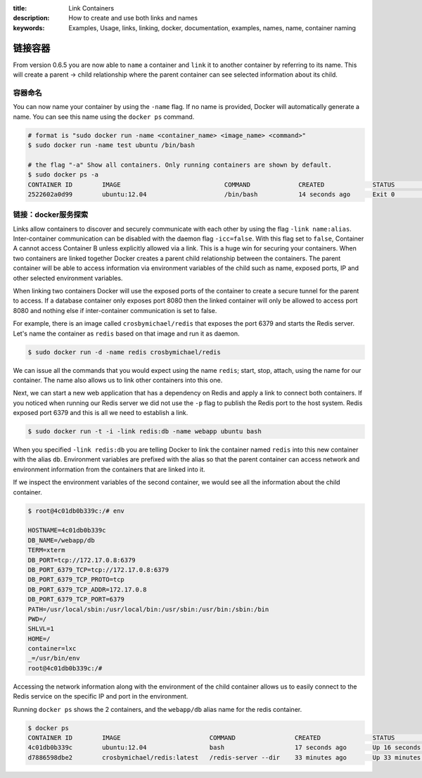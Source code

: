 :title: Link Containers
:description: How to create and use both links and names
:keywords: Examples, Usage, links, linking, docker, documentation, examples, names, name, container naming

.. _working_with_links_names:

链接容器
===============

From version 0.6.5 you are now able to ``name`` a container and
``link`` it to another container by referring to its name. This will
create a parent -> child relationship where the parent container can
see selected information about its child.

.. _run_name:

容器命名
----------------

.. versionadded:: v0.6.5

You can now name your container by using the ``-name`` flag. If no
name is provided, Docker will automatically generate a name. You can
see this name using the ``docker ps`` command.

.. code-block:: bash

    # format is "sudo docker run -name <container_name> <image_name> <command>"
    $ sudo docker run -name test ubuntu /bin/bash

    # the flag "-a" Show all containers. Only running containers are shown by default.
    $ sudo docker ps -a
    CONTAINER ID        IMAGE                            COMMAND             CREATED             STATUS              PORTS               NAMES
    2522602a0d99        ubuntu:12.04                     /bin/bash           14 seconds ago      Exit 0                                  test

.. _run_link:

链接：docker服务探索
-----------------------------------

.. versionadded:: v0.6.5

Links allow containers to discover and securely communicate with each
other by using the flag ``-link name:alias``. Inter-container
communication can be disabled with the daemon flag
``-icc=false``. With this flag set to ``false``, Container A cannot
access Container B unless explicitly allowed via a link. This is a
huge win for securing your containers.  When two containers are linked
together Docker creates a parent child relationship between the
containers. The parent container will be able to access information
via environment variables of the child such as name, exposed ports, IP
and other selected environment variables.

When linking two containers Docker will use the exposed ports of the
container to create a secure tunnel for the parent to access. If a
database container only exposes port 8080 then the linked container
will only be allowed to access port 8080 and nothing else if
inter-container communication is set to false.

For example, there is an image called ``crosbymichael/redis`` that exposes the
port 6379 and starts the Redis server. Let's name the container as ``redis``
based on that image and run it as daemon.

.. code-block:: bash

    $ sudo docker run -d -name redis crosbymichael/redis

We can issue all the commands that you would expect using the name
``redis``; start, stop, attach, using the name for our container. The
name also allows us to link other containers into this one.

Next, we can start a new web application that has a dependency on
Redis and apply a link to connect both containers. If you noticed when
running our Redis server we did not use the ``-p`` flag to publish the
Redis port to the host system. Redis exposed port 6379 and this is all
we need to establish a link.

.. code-block:: bash

    $ sudo docker run -t -i -link redis:db -name webapp ubuntu bash

When you specified ``-link redis:db`` you are telling Docker to link
the container named ``redis`` into this new container with the alias
``db``. Environment variables are prefixed with the alias so that the
parent container can access network and environment information from
the containers that are linked into it.

If we inspect the environment variables of the second container, we
would see all the information about the child container.

.. code-block:: bash

    $ root@4c01db0b339c:/# env

    HOSTNAME=4c01db0b339c
    DB_NAME=/webapp/db
    TERM=xterm
    DB_PORT=tcp://172.17.0.8:6379
    DB_PORT_6379_TCP=tcp://172.17.0.8:6379
    DB_PORT_6379_TCP_PROTO=tcp
    DB_PORT_6379_TCP_ADDR=172.17.0.8
    DB_PORT_6379_TCP_PORT=6379
    PATH=/usr/local/sbin:/usr/local/bin:/usr/sbin:/usr/bin:/sbin:/bin
    PWD=/
    SHLVL=1
    HOME=/
    container=lxc
    _=/usr/bin/env
    root@4c01db0b339c:/#

Accessing the network information along with the environment of the
child container allows us to easily connect to the Redis service on
the specific IP and port in the environment.

Running ``docker ps`` shows the 2 containers, and the ``webapp/db``
alias name for the redis container.

.. code-block:: bash

    $ docker ps
    CONTAINER ID        IMAGE                        COMMAND                CREATED              STATUS              PORTS               NAMES
    4c01db0b339c        ubuntu:12.04                 bash                   17 seconds ago       Up 16 seconds                           webapp
    d7886598dbe2        crosbymichael/redis:latest   /redis-server --dir    33 minutes ago       Up 33 minutes       6379/tcp            redis,webapp/db

